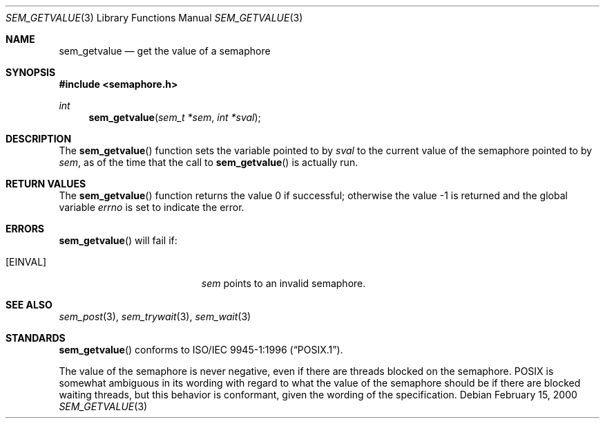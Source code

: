 .\" $OpenBSD: sem_getvalue.3,v 1.2 2002/02/20 05:29:37 fgsch Exp $
.\"
.\" Copyright (C) 2000 Jason Evans <jasone@FreeBSD.org>.
.\" All rights reserved.
.\"
.\" Redistribution and use in source and binary forms, with or without
.\" modification, are permitted provided that the following conditions
.\" are met:
.\" 1. Redistributions of source code must retain the above copyright
.\"    notice(s), this list of conditions and the following disclaimer as
.\"    the first lines of this file unmodified other than the possible
.\"    addition of one or more copyright notices.
.\" 2. Redistributions in binary form must reproduce the above copyright
.\"    notice(s), this list of conditions and the following disclaimer in
.\"    the documentation and/or other materials provided with the
.\"    distribution.
.\"
.\" THIS SOFTWARE IS PROVIDED BY THE COPYRIGHT HOLDER(S) ``AS IS'' AND ANY
.\" EXPRESS OR IMPLIED WARRANTIES, INCLUDING, BUT NOT LIMITED TO, THE
.\" IMPLIED WARRANTIES OF MERCHANTABILITY AND FITNESS FOR A PARTICULAR
.\" PURPOSE ARE DISCLAIMED.  IN NO EVENT SHALL THE COPYRIGHT HOLDER(S) BE
.\" LIABLE FOR ANY DIRECT, INDIRECT, INCIDENTAL, SPECIAL, EXEMPLARY, OR
.\" CONSEQUENTIAL DAMAGES (INCLUDING, BUT NOT LIMITED TO, PROCUREMENT OF
.\" SUBSTITUTE GOODS OR SERVICES; LOSS OF USE, DATA, OR PROFITS; OR
.\" BUSINESS INTERRUPTION) HOWEVER CAUSED AND ON ANY THEORY OF LIABILITY,
.\" WHETHER IN CONTRACT, STRICT LIABILITY, OR TORT (INCLUDING NEGLIGENCE
.\" OR OTHERWISE) ARISING IN ANY WAY OUT OF THE USE OF THIS SOFTWARE,
.\" EVEN IF ADVISED OF THE POSSIBILITY OF SUCH DAMAGE.
.\"
.\" $FreeBSD: src/lib/libc_r/man/sem_getvalue.3,v 1.9 2001/10/01 16:09:09 ru Exp $
.Dd February 15, 2000
.Dt SEM_GETVALUE 3
.Os
.Sh NAME
.Nm sem_getvalue
.Nd get the value of a semaphore
.Sh SYNOPSIS
.Fd #include <semaphore.h>
.Ft int
.Fn sem_getvalue "sem_t *sem" "int *sval"
.Sh DESCRIPTION
The
.Fn sem_getvalue
function sets the variable pointed to by
.Fa sval
to the current value of the semaphore pointed to by
.Fa sem ,
as of the time that the call to
.Fn sem_getvalue
is actually run.
.Sh RETURN VALUES
.Rv -std sem_getvalue
.Sh ERRORS
.Fn sem_getvalue
will fail if:
.Bl -tag -width Er
.It Bq Er EINVAL
.Fa sem
points to an invalid semaphore.
.El
.Sh SEE ALSO
.Xr sem_post 3 ,
.Xr sem_trywait 3 ,
.Xr sem_wait 3
.Sh STANDARDS
.Fn sem_getvalue
conforms to
.St -p1003.1-96 .
.Pp
The value of the semaphore is never negative, even if there are threads blocked
on the semaphore.  POSIX is somewhat ambiguous in its wording with regard to
what the value of the semaphore should be if there are blocked waiting threads,
but this behavior is conformant, given the wording of the specification.
